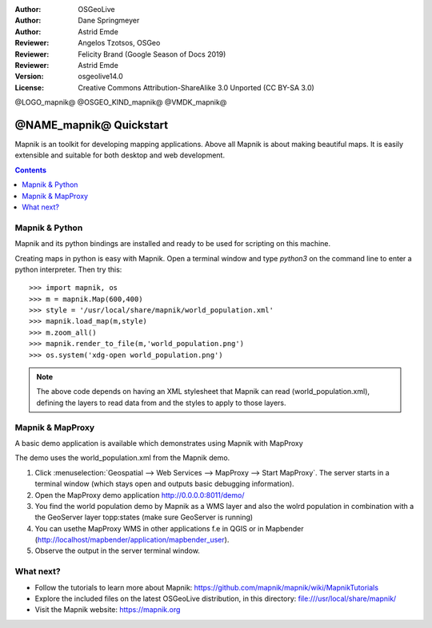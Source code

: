 :Author: OSGeoLive
:Author: Dane Springmeyer
:Author: Astrid Emde
:Reviewer: Angelos Tzotsos, OSGeo
:Reviewer: Felicity Brand (Google Season of Docs 2019)
:Reviewer: Astrid Emde
:Version: osgeolive14.0
:License: Creative Commons Attribution-ShareAlike 3.0 Unported  (CC BY-SA 3.0)

@LOGO_mapnik@
@OSGEO_KIND_mapnik@
@VMDK_mapnik@



========================
@NAME_mapnik@ Quickstart
========================

Mapnik is an toolkit for developing mapping applications. Above all Mapnik is about making beautiful maps. It is easily extensible and suitable for both desktop and web development.

.. contents:: Contents
   :local:


Mapnik & Python
===============

Mapnik and its python bindings are installed and ready to be used for scripting on this machine.

Creating maps in python is easy with Mapnik. Open a terminal window and type `python3` on the command line to enter a python interpreter. Then try this::

    >>> import mapnik, os
    >>> m = mapnik.Map(600,400)
    >>> style = '/usr/local/share/mapnik/world_population.xml'
    >>> mapnik.load_map(m,style)
    >>> m.zoom_all()
    >>> mapnik.render_to_file(m,'world_population.png')
    >>> os.system('xdg-open world_population.png')


.. note::
    
      The above code depends on having an XML stylesheet that Mapnik can read (world_population.xml), defining the layers
      to read data from and the styles to apply to those layers.


Mapnik & MapProxy
=================

A basic demo application is available which demonstrates using Mapnik with MapProxy

The demo uses the world_population.xml from the Mapnik demo. 

#. Click :menuselection:`Geospatial --> Web Services --> MapProxy --> Start MapProxy`. The server starts in a terminal window (which stays open and outputs basic debugging information).

#. Open the MapProxy demo application http://0.0.0.0:8011/demo/

#. You find the world population demo by Mapnik as a WMS layer and also the wolrd population in combination with a the GeoServer layer topp:states (make sure GeoServer is running)


#. You can usethe MapProxy WMS in other applications f.e in QGIS or in Mapbender (http://localhost/mapbender/application/mapbender_user).
 

#. Observe the output in the server terminal window.


What next?
==========

* Follow the tutorials to learn more about Mapnik: https://github.com/mapnik/mapnik/wiki/MapnikTutorials

* Explore the included files on the latest OSGeoLive distribution, in this directory: file:///usr/local/share/mapnik/

* Visit the Mapnik website: https://mapnik.org
